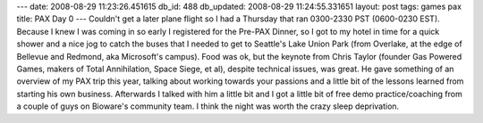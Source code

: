 ---
date: 2008-08-29 11:23:26.451615
db_id: 488
db_updated: 2008-08-29 11:24:55.331651
layout: post
tags: games pax
title: PAX Day 0
---
Couldn't get a later plane flight so I had a Thursday that ran 0300-2330 PST (0600-0230 EST).  Because I knew I was coming in so early I registered for the Pre-PAX Dinner, so I got to my hotel in time for a quick shower and a nice jog to catch the buses that I needed to get to Seattle's Lake Union Park (from Overlake, at the edge of Bellevue and Redmond, aka Microsoft's campus).  Food was ok, but the keynote from Chris Taylor (founder Gas Powered Games, makers of Total Annihilation, Space Siege, et al), despite technical issues, was great.  He gave something of an overview of my PAX trip this year, talking about working towards your passions and a little bit of the lessons learned from starting his own business.  Afterwards I talked with him a little bit and I got a little bit of free demo practice/coaching from a couple of guys on Bioware's community team.  I think the night was worth the crazy sleep deprivation.